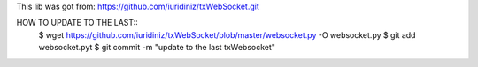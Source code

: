 This lib was got from: https://github.com/iuridiniz/txWebSocket.git

HOW TO UPDATE TO THE LAST::
  $ wget https://github.com/iuridiniz/txWebSocket/blob/master/websocket.py -O websocket.py
  $ git add websocket.pyt
  $ git commit -m "update to the last txWebsocket"